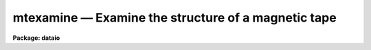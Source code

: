 mtexamine — Examine the structure of a magnetic tape
====================================================

**Package: dataio**

.. raw:: html

  <BODY>
  <TABLE WIDTH="100%" BORDER=0><TR>
  <TD ALIGN=LEFT><FONT SIZE=4>
  <B>mtexamine (Apr84)</B></FONT></TD>
  <TD ALIGN=CENTER><FONT SIZE=4>
  <B>dataio</B>
  </FONT></TD>
  <TD ALIGN=RIGHT><FONT SIZE=4>
  <B>mtexamine (Apr84)</B></FONT></TD>
  </TR></TABLE><P>
  <TITLE>mtexamine</TITLE>
  <UL>
  </UL>
  <H2><A NAME="s_name">NAME</A></H2>
  <! BeginSection: 'NAME'>
  <UL>
  mtexamine -- examine the structure of magtape or a single disk file
  </UL>
  <! EndSection:   'NAME'>
  <H2><A NAME="s_usage">USAGE</A></H2>
  <! BeginSection: 'USAGE'>
  <UL>
  mtexamine tape_file
  </UL>
  <! EndSection:   'USAGE'>
  <H2><A NAME="s_parameters">PARAMETERS</A></H2>
  <! BeginSection: 'PARAMETERS'>
  <UL>
  <DL>
  <DT><B><A NAME="l_tape_file">tape_file</A></B></DT>
  <! Sec='PARAMETERS' Level=0 Label='tape_file' Line='tape_file'>
  <DD>Tape or disk file, e.g. "<TT>mta1600[2]</TT>", "<TT>mta1600</TT>" or "<TT>data</TT>".
  </DD>
  </DL>
  <DL>
  <DT><B><A NAME="l_file_list">file_list = "<TT>1-999</TT>"</A></B></DT>
  <! Sec='PARAMETERS' Level=0 Label='file_list' Line='file_list = "1-999"'>
  <DD>List of tape file numbers or ranges delimited by commas, e.g. "<TT>1-3,5-8</TT>".
  File_list is used only if no file number is given in tape_file.
  Files will be read in ascending order, regardless of the order of the list.
  Reading will terminate if EOT is reached, thus a list such as "<TT>1-999</TT>"
  may be used to read all the files on the tape. File_list is ignored is input
  is a single disk file.
  </DD>
  </DL>
  <DL>
  <DT><B><A NAME="l_dump_records">dump_records = no</A></B></DT>
  <! Sec='PARAMETERS' Level=0 Label='dump_records' Line='dump_records = no'>
  <DD>Dump selected records?
  </DD>
  </DL>
  <DL>
  <DT><B><A NAME="l_rec_list">rec_list = "<TT>1-999</TT>"</A></B></DT>
  <! Sec='PARAMETERS' Level=0 Label='rec_list' Line='rec_list = "1-999"'>
  <DD>List of tape record numbers or ranges to be dumped delimited by whitespace
  or commas e.g "<TT>1-3,4</TT>".
  </DD>
  </DL>
  <DL>
  <DT><B><A NAME="l_swapbytes">swapbytes = no</A></B></DT>
  <! Sec='PARAMETERS' Level=0 Label='swapbytes' Line='swapbytes = no'>
  <DD>Swap bytes?
  </DD>
  </DL>
  <DL>
  <DT><B><A NAME="l_byte_chunk">byte_chunk = 1</A></B></DT>
  <! Sec='PARAMETERS' Level=0 Label='byte_chunk' Line='byte_chunk = 1'>
  <DD>The number of bytes which are considered as one output element.
  The maximum number of bytes permitted in byte_chunk is the number of
  bytes in a long integer on the host machine.
  </DD>
  </DL>
  <DL>
  <DT><B><A NAME="l_output_format">output_format = "<TT>o</TT>"</A></B></DT>
  <! Sec='PARAMETERS' Level=0 Label='output_format' Line='output_format = "o"'>
  <DD>Permitted types are character(c), octal(o), hexadecimal (x), decimal (d)
  or unsigned decimal (u).  Character dumps are only permitted for byte_chunk = 1.
  Unless decimal format is specified, the data are dumped as
  unsigned integers.
  </DD>
  </DL>
  </UL>
  <! EndSection:   'PARAMETERS'>
  <H2><A NAME="s_description">DESCRIPTION</A></H2>
  <! BeginSection: 'DESCRIPTION'>
  <UL>
  By default mtexamine determines the record structure of all files
  on a magnetic tape or a single disk file.
  Selected files can be dumped by setting the file_list parameter.
  Selected records can be dumped by setting the dump_record switch
  and entering a record list. The user can select the byte chunk
  and the output format for the dump.
  <P>
  Mtexamine can also be used to dump a single disk file. However the concept
  of a block is not well defined for disk files. Mtexamine defines a block
  to be one IRAF file io block which is usually some multiple of the machine
  block size.
  </UL>
  <! EndSection:   'DESCRIPTION'>
  <H2><A NAME="s_examples">EXAMPLES</A></H2>
  <! BeginSection: 'EXAMPLES'>
  <UL>
  1. Determine the record structure of a magnetic tape and send the result to
  the file tapedump.
  <P>
  <PRE>
  	cl&gt; mtexamine mtb1600 &gt; tapedump
  </PRE>
  <P>
  2. Dump the third tape file in octal bytes on the standard output.
  <P>
  <PRE>
  	cl&gt; mtexamine mtb1600[3] du+
  </PRE>
  <P>
  3. Dump the contents of the fifth record of the third tape file in ASCII
  characters on the standard output.
  <P>
  <PRE>
  	cl&gt; mtexamine mtb1600[3] du+ re=5 ou=c
  </PRE>
  </UL>
  <! EndSection:   'EXAMPLES'>
  <H2><A NAME="s_bugs">BUGS</A></H2>
  <! BeginSection: 'BUGS'>
  <UL>
  The IRAF magtape i/o routines do not permit data beyond a double EOF
  to be accessed. Therefore mtexamine cannot be used to examine tapes with
  embedded double EOFs.
  </UL>
  <! EndSection:   'BUGS'>
  <H2><A NAME="s_see_also">SEE ALSO</A></H2>
  <! BeginSection: 'SEE ALSO'>
  <UL>
  rewind, allocate
  </UL>
  <! EndSection:    'SEE ALSO'>
  
  <! Contents: 'NAME' 'USAGE' 'PARAMETERS' 'DESCRIPTION' 'EXAMPLES' 'BUGS' 'SEE ALSO'  >
  
  </BODY>
  </HTML>